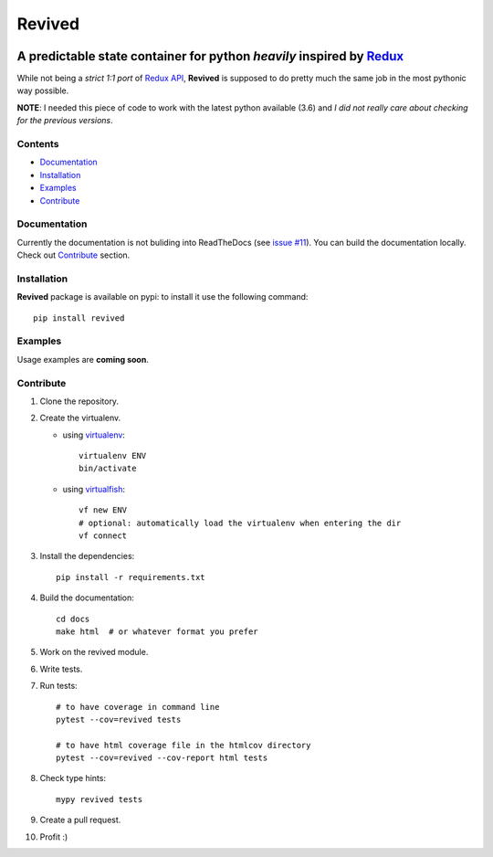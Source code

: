 =======
Revived
=======

.. image:: https://readthedocs.org/projects/revived/badge/?version=latest
   :target: http://revived.readthedocs.io/en/latest/?badge=latest
   :alt: Documentation Status

---------------------------------------------------------------------
A predictable state container for python *heavily* inspired by Redux_
---------------------------------------------------------------------

While not being a *strict 1:1 port* of `Redux API`_, **Revived** is supposed to
do pretty much the same job in the most pythonic way possible.

**NOTE**: I needed this piece of code to work with the latest python available
(3.6) and *I did not really care about checking for the previous versions*.

Contents
--------
* Documentation_
* Installation_
* Examples_
* Contribute_

Documentation
-------------

Currently the documentation is not buliding into ReadTheDocs (see
`issue #11 <https://github.com/RookieGameDevs/revived/issues/11>`_). You can
build the documentation locally. Check out Contribute_ section.

Installation
------------

**Revived** package is available on pypi: to install it use the following
command::

   pip install revived

Examples
--------

Usage examples are **coming soon**.

Contribute
----------

#. Clone the repository.
#. Create the virtualenv.

   * using virtualenv_::

      virtualenv ENV
      bin/activate

   * using virtualfish_::

      vf new ENV
      # optional: automatically load the virtualenv when entering the dir
      vf connect

#. Install the dependencies::

    pip install -r requirements.txt

#. Build the documentation::

    cd docs
    make html  # or whatever format you prefer

#. Work on the revived module.
#. Write tests.
#. Run tests::

    # to have coverage in command line
    pytest --cov=revived tests

    # to have html coverage file in the htmlcov directory
    pytest --cov=revived --cov-report html tests

#. Check type hints::

    mypy revived tests

#. Create a pull request.
#. Profit :)

.. _Redux: http://redux.js.org/
.. _`Redux API`: Redux_
.. _virtualenv: https://virtualenv.pypa.io/en/stable/
.. _virtualfish: http://virtualfish.readthedocs.io/en/latest/